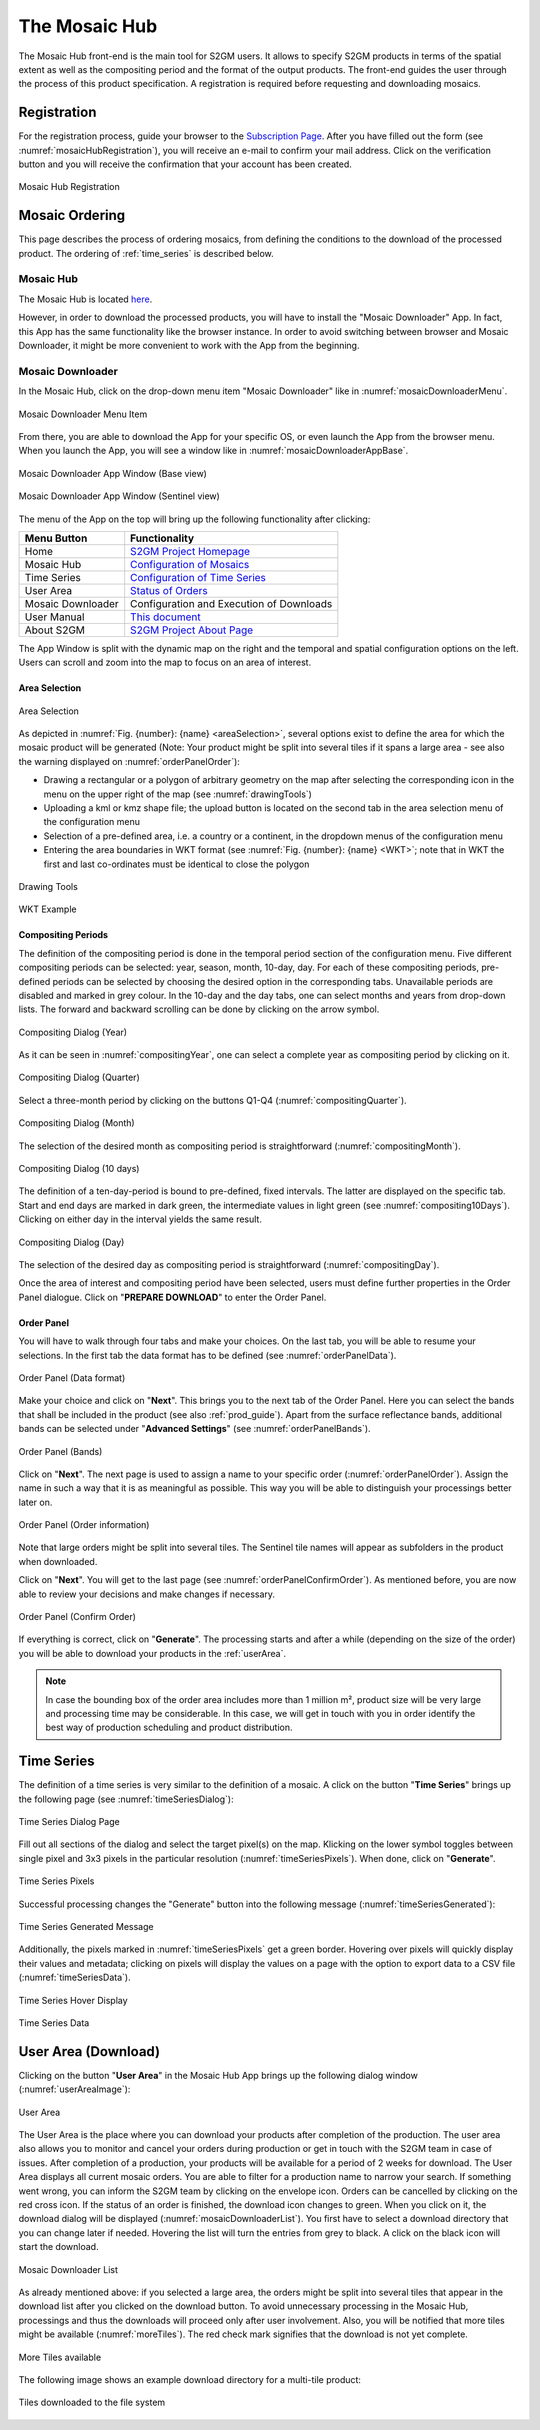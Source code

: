 .. _mosaic_hub:

##############
The Mosaic Hub
##############

The Mosaic Hub front-end is the main tool for S2GM users.
It allows to specify S2GM products in terms of the spatial extent as well as the compositing period
and the format of the output products. The front-end guides the user through the process of this product specification.
A registration is required before requesting and downloading mosaics.


Registration
************
For the registration process, guide your browser to the `Subscription Page <https://apps.sentinel-hub.com/mosaic-hub/>`_.
After you have filled out the form (see :numref:`mosaicHubRegistration`), you will receive an e-mail to confirm your
mail address. Click on the verification button and you will receive the confirmation that your account has been created.

.. _mosaicHubRegistration:
.. figure:: images/MosaicHubRegistration2.png
   :name: mosaicHubRegistrationName
   :scale: 50%
   :alt: Mosaic Hub Registration
   :align: center

   Mosaic Hub Registration


.. _order:

Mosaic Ordering
***************
This page describes the process of ordering  mosaics, from defining the conditions to the download of the processed product.
The ordering of :ref:`time_series` is described below.

Mosaic Hub
==========

The Mosaic Hub is located `here <https://apps.sentinel-hub.com/mosaic-hub/>`_.

However, in order to download the processed products, you will have to install the "Mosaic Downloader" App.
In fact, this App has the same functionality like the browser instance. In order to avoid switching between browser and
Mosaic Downloader, it might be more convenient to work with the App from the beginning.


Mosaic Downloader
=================
In the Mosaic Hub, click on the drop-down menu item "Mosaic Downloader" like in :numref:`mosaicDownloaderMenu`.

.. _mosaicDownloaderMenu:
.. figure:: images/MosaicDownloaderMenu.png
   :name: mosaicDownloaderMenuName
   :scale: 50%
   :alt: Mosaic Downloader Menu Item
   :align: center

   Mosaic Downloader Menu Item

From there, you are able to download the App for your specific OS, or even launch the App from the browser menu.
When you launch the App, you will see a window like in :numref:`mosaicDownloaderAppBase`.

.. _mosaicDownloaderAppBase:
.. figure:: images/MosaicDownloaderAppBase.png
   :name: mosaicDownloaderAppBaseName
   :scale: 50%
   :alt: Mosaic Downloader App Window (Base view)
   :align: center

   Mosaic Downloader App Window (Base view)

.. _mosaicDownloaderAppS2:
.. figure:: images/MosaicDownloaderAppS2.png
   :name: mosaicDownloaderAppS2Name
   :scale: 50%
   :alt: Mosaic Downloader App Window (Sentinel view)
   :align: center

   Mosaic Downloader App Window (Sentinel view)

The menu of the App on the top will bring up the following functionality after clicking:

.. .. todo::
   Replace TBD with content. Discuss with Sinergise what shall be behind the links.

+--------------------------+-----------------------------------------------------------------------------------------+
| Menu Button              |  Functionality                                                                          |
+==========================+=========================================================================================+
| Home                     | `S2GM Project Homepage <https://s2gm.sentinel-hub.com/node/5>`_                         |
+--------------------------+-----------------------------------------------------------------------------------------+
| Mosaic Hub               | `Configuration of Mosaics <https://apps.sentinel-hub.com/mosaic-hub/#/>`_               |
+--------------------------+-----------------------------------------------------------------------------------------+
| Time Series              | `Configuration of Time Series <https://apps.sentinel-hub.com/mosaic-hub/#/timeseries>`_ |
+--------------------------+-----------------------------------------------------------------------------------------+
| User Area                | `Status of Orders <https://apps.sentinel-hub.com/mosaic-hub/#/userArea>`_               |
+--------------------------+-----------------------------------------------------------------------------------------+
| Mosaic Downloader        | Configuration and Execution of Downloads                                                |
+--------------------------+-----------------------------------------------------------------------------------------+
| User Manual              | `This document <https://usermanual.readthedocs.io/en/latest/>`_                         |
+--------------------------+-----------------------------------------------------------------------------------------+
| About S2GM               | `S2GM Project About Page <https://s2gm.sentinel-hub.com/about>`_                        |
+--------------------------+-----------------------------------------------------------------------------------------+


The App Window is split with the dynamic map on the right and the temporal and spatial
configuration options on the left. Users can scroll and zoom into the map to focus on an area of interest.


Area Selection
--------------

.. _areaSelection:
.. figure:: images/AreaSelection.png
   :name: areaSelectionName
   :scale: 100%
   :alt: Area Selection
   :align: center

   Area Selection

As depicted in :numref:`Fig. {number}: {name} <areaSelection>`, several options exist to define the area for which the mosaic product will be generated (Note: Your product might be split into several tiles if it spans a large area - see also the warning displayed on :numref:`orderPanelOrder`):

* Drawing a rectangular or a polygon of arbitrary geometry on the map after selecting the corresponding icon in the menu on the upper right of the map (see :numref:`drawingTools`)
* Uploading a kml or kmz shape file; the upload button is located on the second tab in the area selection menu of the configuration menu
* Selection of a pre-defined area, i.e. a country or a continent, in the dropdown menus of the configuration menu
* Entering the area boundaries in WKT format (see :numref:`Fig. {number}: {name} <WKT>`; note that in WKT the first and last co-ordinates must be identical to close the polygon


.. _drawingTools:
.. figure:: images/DrawingTools.png
   :name: drawingToolsName
   :scale: 100%
   :alt: Drawing Tools
   :align: center

   Drawing Tools

.. _WKT:
.. figure:: images/WKT.png
   :name: wktName
   :scale: 75%
   :alt: WKT Example
   :align: center

   WKT Example


Compositing Periods
-------------------
The definition of the compositing period is done in the temporal period section of the configuration menu.
Five different compositing periods can be selected: year, season, month, 10-day, day.
For each of these compositing periods, pre-defined periods can be selected by choosing the desired option in the corresponding tabs.
Unavailable periods are disabled and marked in grey colour. In the 10-day and the day tabs, one can select months and years
from drop-down lists. The forward and backward scrolling can be done by clicking on the arrow symbol.

.. _compositingYear:
.. figure:: images/CompositingPeriodYear.png
   :name: compositingYearName
   :scale: 50%
   :alt: Compositing Dialog (Year)
   :align: center

   Compositing Dialog (Year)

As it can be seen in :numref:`compositingYear`, one can select a complete year as compositing period by clicking on it.

.. _compositingQuarter:
.. figure:: images/CompositingPeriodQuarter.png
   :name: compositingQuarterName
   :scale: 50%
   :alt: Compositing Dialog (Quarter)
   :align: center

   Compositing Dialog (Quarter)

Select a three-month period by clicking on the buttons Q1-Q4 (:numref:`compositingQuarter`).


.. _compositingMonth:
.. figure:: images/CompositingPeriodMonth.png
   :name: compositingMonthName
   :scale: 50%
   :alt: Compositing Dialog (Month)
   :align: center

   Compositing Dialog (Month)

The selection of the desired month as compositing period is straightforward (:numref:`compositingMonth`).

.. _compositing10Days:
.. figure:: images/Compositing10Days.png
   :name: compositing10DaysName
   :scale: 50%
   :alt: Compositing Dialog (10 days)
   :align: center

   Compositing Dialog (10 days)

The definition of a ten-day-period is bound to pre-defined, fixed intervals.
The latter are displayed on the specific tab. Start and end days are marked in dark green,
the intermediate values in light green (see :numref:`compositing10Days`). Clicking on either day in the interval yields the same result.

.. _compositingDay:
.. figure:: images/CompositingPeriodDay.png
   :name: compositingDayName
   :scale: 50%
   :alt: Compositing Dialog (Day)
   :align: center

   Compositing Dialog (Day)

The selection of the desired day as compositing period is straightforward (:numref:`compositingDay`).


Once the area of interest and compositing period have been selected, users must define further properties in the Order Panel dialogue.
Click on "**PREPARE DOWNLOAD**" to enter the Order Panel.


Order Panel
-----------
.. _orderPanel:

You will have to walk through four tabs and make your choices.
On the last tab, you will be able to resume your selections. In the first tab the data format has to be defined (see :numref:`orderPanelData`).

.. _orderPanelData:
.. figure:: images/OrderPanelData.png
   :name: orderPanelDataName
   :scale: 50%
   :alt: Order Panel (Data format)
   :align: center

   Order Panel (Data format)

Make your choice and click on "**Next**". This brings you to the next tab of the Order Panel.
Here you can select the bands that shall be included in the product (see also :ref:`prod_guide`).
Apart from the surface reflectance bands, additional bands can be selected under "**Advanced Settings**" (see :numref:`orderPanelBands`).

.. _orderPanelBands:
.. figure:: images/OrderPanelBands.png
   :name: orderPanelBandsName
   :scale: 50%
   :alt: Order Panel (Band selection)
   :align: center

   Order Panel (Bands)

Click on "**Next**". The next page is used to assign a name to your specific order (:numref:`orderPanelOrder`).
Assign the name in such a way that it is as meaningful as possible. This way you will be able to distinguish your processings better later on.

.. _orderPanelOrder:
.. figure:: images/OrderPanelOrder.png
   :name: orderPanelOrderName
   :scale: 50%
   :alt: Order Panel (Order information)
   :align: center

   Order Panel (Order information)

Note that large orders might be split into several tiles. The Sentinel tile names will appear as subfolders in the
product when downloaded.

Click on "**Next**". You will get to the last page (see :numref:`orderPanelConfirmOrder`).
As mentioned before, you are now able to review your decisions and make changes if necessary.

.. _orderPanelConfirmOrder:
.. figure:: images/OrderPanelConfirmOrder.png
   :name: orderPanelConfirmOrderName
   :scale: 50%
   :alt: Order Panel (Confirm Order)
   :align: center

   Order Panel (Confirm Order)

If everything is correct, click on "**Generate**". The processing starts and after a while (depending on the size of the order)
you will be able to download your products in the :ref:`userArea`.

.. note::
   In case the bounding box of the order area includes more than 1 million m², product size will be very large and processing time may
   be considerable. In this case, we will get in touch with you in order identify the best way of production scheduling and
   product distribution.

.. _time_series:

Time Series
***********

The definition of a time series is very similar to the definition of a mosaic.
A click on the button "**Time Series**" brings up the following page (see :numref:`timeSeriesDialog`):

.. _timeSeriesDialog:
.. figure:: images/TimeSeriesDialog.png
   :name: TimeSeriesDialogName
   :scale: 50%
   :alt: Time Series Dialog Page
   :align: center

   Time Series Dialog Page

Fill out all sections of the dialog and select the target pixel(s) on the map. Klicking on the lower symbol toggles
between single pixel and 3x3 pixels in the particular resolution (:numref:`timeSeriesPixels`). When done, click on "**Generate**".

.. _timeSeriesPixels:
.. figure:: images/TimeSeriesPixels.png
   :name: TimeSeriesPixelsName
   :scale: 100%
   :alt: Time Series Pixels
   :align: center

   Time Series Pixels

Successful processing changes the "Generate" button into the following message (:numref:`timeSeriesGenerated`):

.. _timeSeriesGenerated:
.. figure:: images/TimeSeriesGenerated.png
   :name: TimeSeriesGeneratedName
   :scale: 100%
   :alt: Time Series Generated Message
   :align: center

   Time Series Generated Message

Additionally, the pixels marked in :numref:`timeSeriesPixels` get a green border. Hovering over pixels will quickly display
their values and metadata; clicking on pixels will display the values on a page with the option to export data to a CSV file (:numref:`timeSeriesData`).

.. _timeSeriesHover:
.. figure:: images/TimeSeriesHover.png
   :name: TimeSeriesHoverName
   :scale: 50%
   :alt: Time Series Hover Display
   :align: center

   Time Series Hover Display



.. _timeSeriesData:
.. figure:: images/TimeSeriesData.png
   :name: TimeSeriesDataName
   :scale: 50%
   :alt: Time Series Data
   :align: center

   Time Series Data

.. _userArea:

User Area (Download)
********************

Clicking on the button "**User Area**" in the Mosaic Hub App brings up the following dialog window (:numref:`userAreaImage`):

.. _userAreaImage:
.. figure:: images/UserAreaImage.png
   :name: userAreaImageName
   :scale: 50%
   :alt: User Area
   :align: center

   User Area

The User Area is the place where you can download your products after completion of the production. The user area also
allows you to monitor and cancel your orders during production or get in touch with the S2GM team in case of issues.
After completion of a production, your products will be available for a period of 2 weeks for download.
The User Area displays all current mosaic orders. You are able to filter for a production name to narrow your search.
If something went wrong, you can inform the S2GM team by clicking on the envelope icon. Orders can be cancelled by clicking
on the red cross icon. If the status of an order is finished, the download icon changes to green. When you click on it,
the download dialog will be displayed (:numref:`mosaicDownloaderList`). You first have to select a download directory
that you can change later if needed.
Hovering the list will turn the entries from grey to black. A click on the black icon will start the download.

.. _mosaicDownloaderList:
.. figure:: images/MosaicDownloaderList.png
   :name: mosaicDownloaderListName
   :scale: 50%
   :alt: Mosaic Downloader List
   :align: center

   Mosaic Downloader List

As already mentioned above: if you selected a large area, the orders might be split into several tiles that appear in the
download list after you clicked on the download button. To avoid unnecessary processing in the Mosaic Hub,
processings and thus the downloads will proceed only after user involvement. Also, you will be notified that more tiles
might be available (:numref:`moreTiles`). The red check mark signifies that the download is not yet complete.

.. _moreTiles:
.. figure:: images/MoreTiles.png
   :name: moreTilesName
   :scale: 50%
   :alt: More Tiles available
   :align: center

   More Tiles available

The following image shows an example download directory for a multi-tile product:

.. _tilesDownloaded:
.. figure:: images/TilesDownloaded.png
   :name: tilesDownloadedName
   :scale: 50%
   :alt: Tiles downloaded to the file system
   :align: center

   Tiles downloaded to the file system




